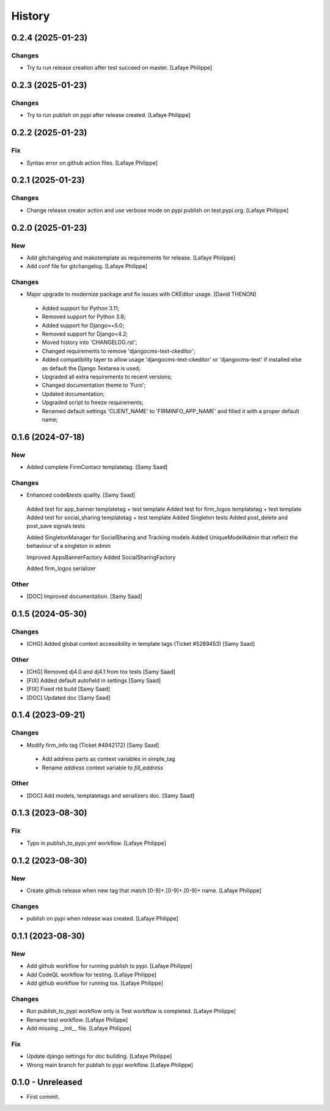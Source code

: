 .. _intro_history:

=======
History
=======


0.2.4 (2025-01-23)
------------------

Changes
~~~~~~~
*  Try tu run release creation after test succeed on master. [Lafaye Philippe]


0.2.3 (2025-01-23)
------------------

Changes
~~~~~~~
*  Try to run publish on pypi after release created. [Lafaye Philippe]


0.2.2 (2025-01-23)
------------------

Fix
~~~
*  Syntax error on github action files. [Lafaye Philippe]


0.2.1 (2025-01-23)
------------------

Changes
~~~~~~~
*  Change release creator action and use verbose mode on pypi publish on test.pypi.org. [Lafaye Philippe]


0.2.0 (2025-01-23)
------------------

New
~~~
*  Add gitchangelog and makotemplate as requirements for release. [Lafaye Philippe]

*  Add conf file for gitchangelog. [Lafaye Philippe]


Changes
~~~~~~~
*  Major upgrade to modernize package and fix issues with CKEditor usage. [David THENON]

  - Added support for Python 3.11;
  - Removed support for Python 3.8;
  - Added support for Django>=5.0;
  - Removed support for Django<4.2;
  - Moved history into 'CHANGELOG.rst';
  - Changed requirements to remove 'djangocms-text-ckeditor';
  - Added compatibility layer to allow usage 'djangocms-text-ckeditor' or 'djangocms-text'
    if installed else as default the Django Textarea is used;
  - Upgraded all extra requirements to recent versions;
  - Changed documentation theme to 'Furo';
  - Updated documentation;
  - Upgraded script to freeze requirements;
  - Renamed default settings 'CLIENT_NAME' to 'FIRMINFO_APP_NAME' and filled it with a proper default name;

0.1.6 (2024-07-18)
------------------

New
~~~
*  Added complete FirmContact templatetag. [Samy Saad]


Changes
~~~~~~~
*  Enhanced code&tests quality. [Samy Saad]

  Added test for app_banner templatetag + test template
  Added test for firm_logos templatetag + test template
  Added test for social_sharing templatetag + test template
  Added Singleton tests
  Added post_delete and post_save signals tests

  Added SingletonManager for SocialSharing and Tracking models
  Added UniqueModelAdmin that reflect the behaviour of a singleton in admin

  Improved AppsBannerFactory
  Added SocialSharingFactory

  Added firm_logos serializer

Other
~~~~~
* [DOC] Improved documentation. [Samy Saad]


0.1.5 (2024-05-30)
------------------

Changes
~~~~~~~
*  [CHG] Added global context accessibility in template tags (Ticket #5289453) [Samy Saad]


Other
~~~~~
* [CHG] Removed dj4.0 and dj4.1 from tox tests [Samy Saad]
* [FIX] Added default autofield in settings [Samy Saad]
* [FIX] Fixed rtd build [Samy Saad]
* [DOC] Updated doc [Samy Saad]

0.1.4 (2023-09-21)
------------------

Changes
~~~~~~~
*  Modify firm_info tag (Ticket #4942172) [Samy Saad]

  - Add address parts as context variables in simple_tag
  - Rename `address` context variable to `fill_address`

Other
~~~~~
* [DOC] Add models, templatetags and serializers doc. [Samy Saad]


0.1.3 (2023-08-30)
------------------

Fix
~~~
*  Typo in publish_to_pypi.yml workflow. [Lafaye Philippe]


0.1.2 (2023-08-30)
------------------

New
~~~
*  Create github release when new tag that match [0-9]+.[0-9]+.[0-9]+ name. [Lafaye Philippe]


Changes
~~~~~~~
*  publish on pypi when release was created. [Lafaye Philippe]


0.1.1 (2023-08-30)
------------------

New
~~~
*  Add github workflow for running publish to pypi. [Lafaye Philippe]

*  Add CodeQL workflow for testing. [Lafaye Philippe]

*  Add github workflow for running tox. [Lafaye Philippe]


Changes
~~~~~~~
*  Run publish_to_pypi workflow only is Test workflow is completed. [Lafaye Philippe]

*  Rename test workflow. [Lafaye Philippe]

*  Add missing __init__ file. [Lafaye Philippe]


Fix
~~~
*  Update django settings for doc building. [Lafaye Philippe]

*  Wrong main branch for publish to pypi workflow. [Lafaye Philippe]


0.1.0 - Unreleased
------------------

* First commit.
